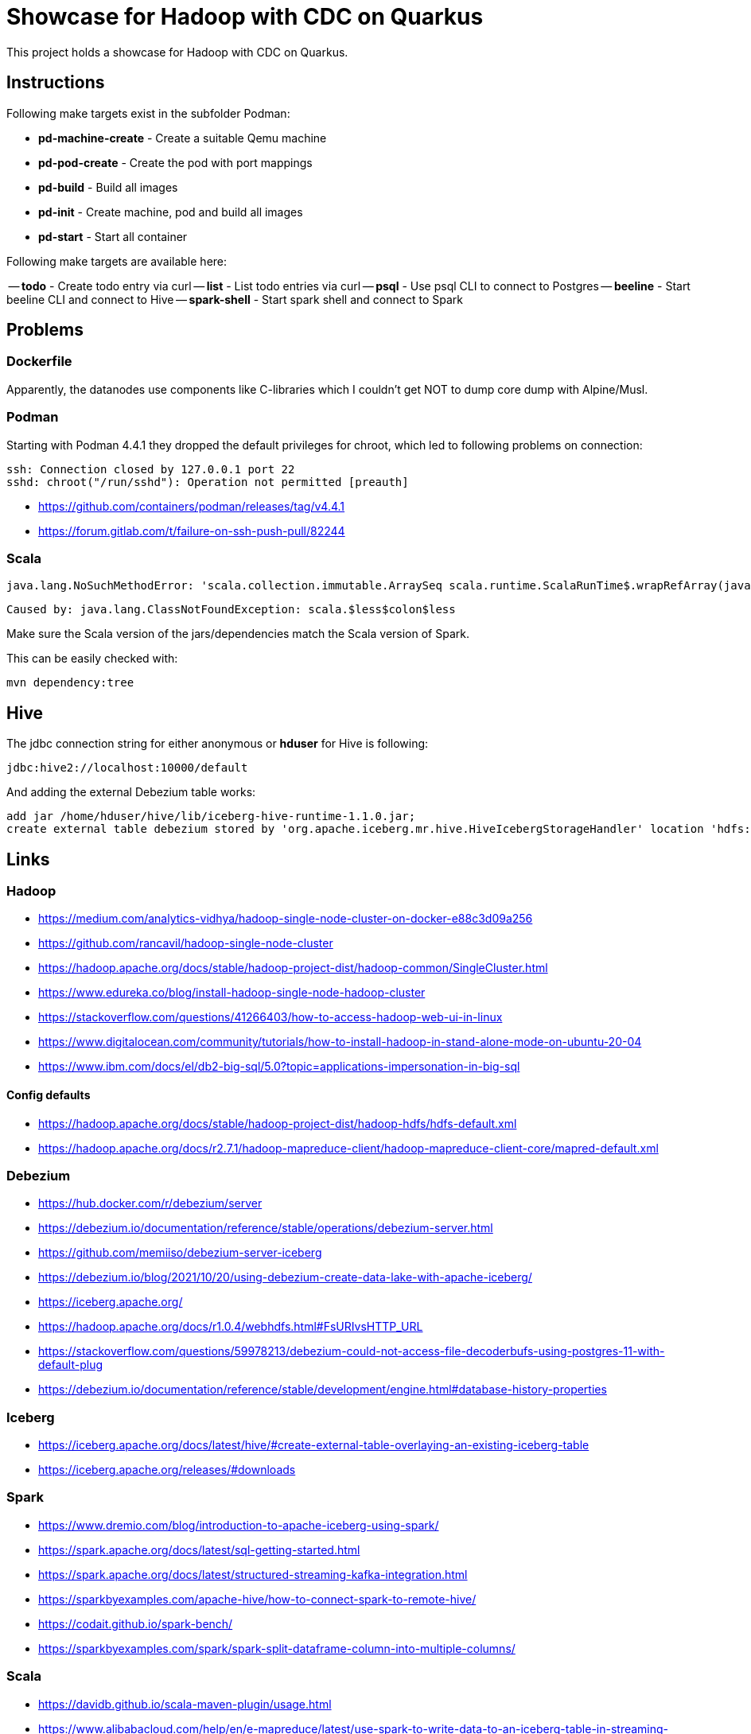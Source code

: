 = Showcase for Hadoop with CDC on Quarkus

This project holds a showcase for Hadoop with CDC on Quarkus.

== Instructions

Following make targets exist in the subfolder Podman:

- **pd-machine-create** - Create a suitable Qemu machine
- **pd-pod-create** - Create the pod with port mappings
- **pd-build** - Build all images
- **pd-init** - Create machine, pod and build all images
- **pd-start** - Start all container

Following make targets are available here:

-- **todo** - Create todo entry via curl
-- **list** - List todo entries via curl
-- **psql** - Use psql CLI to connect to Postgres
-- **beeline** - Start beeline CLI and connect to Hive
-- **spark-shell** - Start spark shell and connect to Spark

== Problems

=== Dockerfile

Apparently, the datanodes use components like C-libraries which I couldn't get NOT to dump core
dump with Alpine/Musl.

=== Podman

Starting with Podman 4.4.1 they dropped the default privileges for chroot, which led to following
problems on connection:

```
ssh: Connection closed by 127.0.0.1 port 22
sshd: chroot("/run/sshd"): Operation not permitted [preauth]
```

- https://github.com/containers/podman/releases/tag/v4.4.1
- https://forum.gitlab.com/t/failure-on-ssh-push-pull/82244

=== Scala

```text
java.lang.NoSuchMethodError: 'scala.collection.immutable.ArraySeq scala.runtime.ScalaRunTime$.wrapRefArray(java.lang.Object[])'
```

```text
Caused by: java.lang.ClassNotFoundException: scala.$less$colon$less
```

Make sure the Scala version of the jars/dependencies match the Scala version of Spark.

This can be easily checked with:

```shell
mvn dependency:tree
```

== Hive

The jdbc connection string for either anonymous or *hduser* for Hive is following:

[source,txt]
----
jdbc:hive2://localhost:10000/default
----

And adding the external Debezium table works:

[source,sql]
----
add jar /home/hduser/hive/lib/iceberg-hive-runtime-1.1.0.jar;
create external table debezium stored by 'org.apache.iceberg.mr.hive.HiveIcebergStorageHandler' location 'hdfs://localhost:9000/warehouse/debeziumevents/debeziumcdc_showcase_public_todos' TBLPROPERTIES ('iceberg.catalog'='location_based_table')"
----

== Links

=== Hadoop

- https://medium.com/analytics-vidhya/hadoop-single-node-cluster-on-docker-e88c3d09a256
- https://github.com/rancavil/hadoop-single-node-cluster
- https://hadoop.apache.org/docs/stable/hadoop-project-dist/hadoop-common/SingleCluster.html
- https://www.edureka.co/blog/install-hadoop-single-node-hadoop-cluster
- https://stackoverflow.com/questions/41266403/how-to-access-hadoop-web-ui-in-linux
- https://www.digitalocean.com/community/tutorials/how-to-install-hadoop-in-stand-alone-mode-on-ubuntu-20-04
- https://www.ibm.com/docs/el/db2-big-sql/5.0?topic=applications-impersonation-in-big-sql

==== Config defaults

- https://hadoop.apache.org/docs/stable/hadoop-project-dist/hadoop-hdfs/hdfs-default.xml
- https://hadoop.apache.org/docs/r2.7.1/hadoop-mapreduce-client/hadoop-mapreduce-client-core/mapred-default.xml

=== Debezium

- https://hub.docker.com/r/debezium/server
- https://debezium.io/documentation/reference/stable/operations/debezium-server.html
- https://github.com/memiiso/debezium-server-iceberg
- https://debezium.io/blog/2021/10/20/using-debezium-create-data-lake-with-apache-iceberg/
- https://iceberg.apache.org/
- https://hadoop.apache.org/docs/r1.0.4/webhdfs.html#FsURIvsHTTP_URL
- https://stackoverflow.com/questions/59978213/debezium-could-not-access-file-decoderbufs-using-postgres-11-with-default-plug
- https://debezium.io/documentation/reference/stable/development/engine.html#database-history-properties

=== Iceberg

- https://iceberg.apache.org/docs/latest/hive/#create-external-table-overlaying-an-existing-iceberg-table
- https://iceberg.apache.org/releases/#downloads

=== Spark

- https://www.dremio.com/blog/introduction-to-apache-iceberg-using-spark/
- https://spark.apache.org/docs/latest/sql-getting-started.html
- https://spark.apache.org/docs/latest/structured-streaming-kafka-integration.html
- https://sparkbyexamples.com/apache-hive/how-to-connect-spark-to-remote-hive/
- https://codait.github.io/spark-bench/
- https://sparkbyexamples.com/spark/spark-split-dataframe-column-into-multiple-columns/

=== Scala

- https://davidb.github.io/scala-maven-plugin/usage.html
- https://www.alibabacloud.com/help/en/e-mapreduce/latest/use-spark-to-write-data-to-an-iceberg-table-in-streaming-mode
